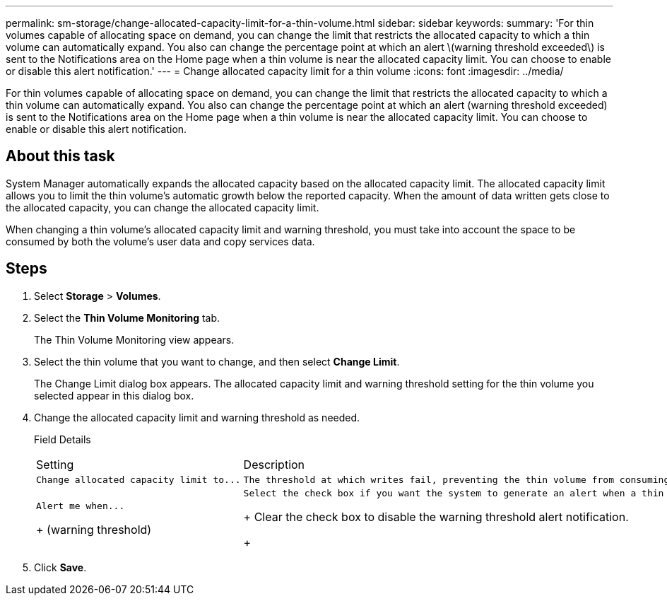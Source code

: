 ---
permalink: sm-storage/change-allocated-capacity-limit-for-a-thin-volume.html
sidebar: sidebar
keywords: 
summary: 'For thin volumes capable of allocating space on demand, you can change the limit that restricts the allocated capacity to which a thin volume can automatically expand. You also can change the percentage point at which an alert \(warning threshold exceeded\) is sent to the Notifications area on the Home page when a thin volume is near the allocated capacity limit. You can choose to enable or disable this alert notification.'
---
= Change allocated capacity limit for a thin volume
:icons: font
:imagesdir: ../media/

[.lead]
For thin volumes capable of allocating space on demand, you can change the limit that restricts the allocated capacity to which a thin volume can automatically expand. You also can change the percentage point at which an alert (warning threshold exceeded) is sent to the Notifications area on the Home page when a thin volume is near the allocated capacity limit. You can choose to enable or disable this alert notification.

== About this task

System Manager automatically expands the allocated capacity based on the allocated capacity limit. The allocated capacity limit allows you to limit the thin volume's automatic growth below the reported capacity. When the amount of data written gets close to the allocated capacity, you can change the allocated capacity limit.

When changing a thin volume's allocated capacity limit and warning threshold, you must take into account the space to be consumed by both the volume's user data and copy services data.

== Steps

. Select *Storage* > *Volumes*.
. Select the *Thin Volume Monitoring* tab.
+
The Thin Volume Monitoring view appears.

. Select the thin volume that you want to change, and then select *Change Limit*.
+
The Change Limit dialog box appears. The allocated capacity limit and warning threshold setting for the thin volume you selected appear in this dialog box.

. Change the allocated capacity limit and warning threshold as needed.
+
Field Details
+
|===
| Setting| Description
a|
    Change allocated capacity limit to...
a|
    The threshold at which writes fail, preventing the thin volume from consuming additional resources. This threshold is a percentage of the volume's reported capacity size.
a|
    Alert me when...
+
(warning threshold)
a|
    Select the check box if you want the system to generate an alert when a thin volume is near the allocated capacity limit. The alert is sent to the Notifications area on the Home page. This threshold is a percentage of the volume's reported capacity size.
+
Clear the check box to disable the warning threshold alert notification.
+
|===

. Click *Save*.
